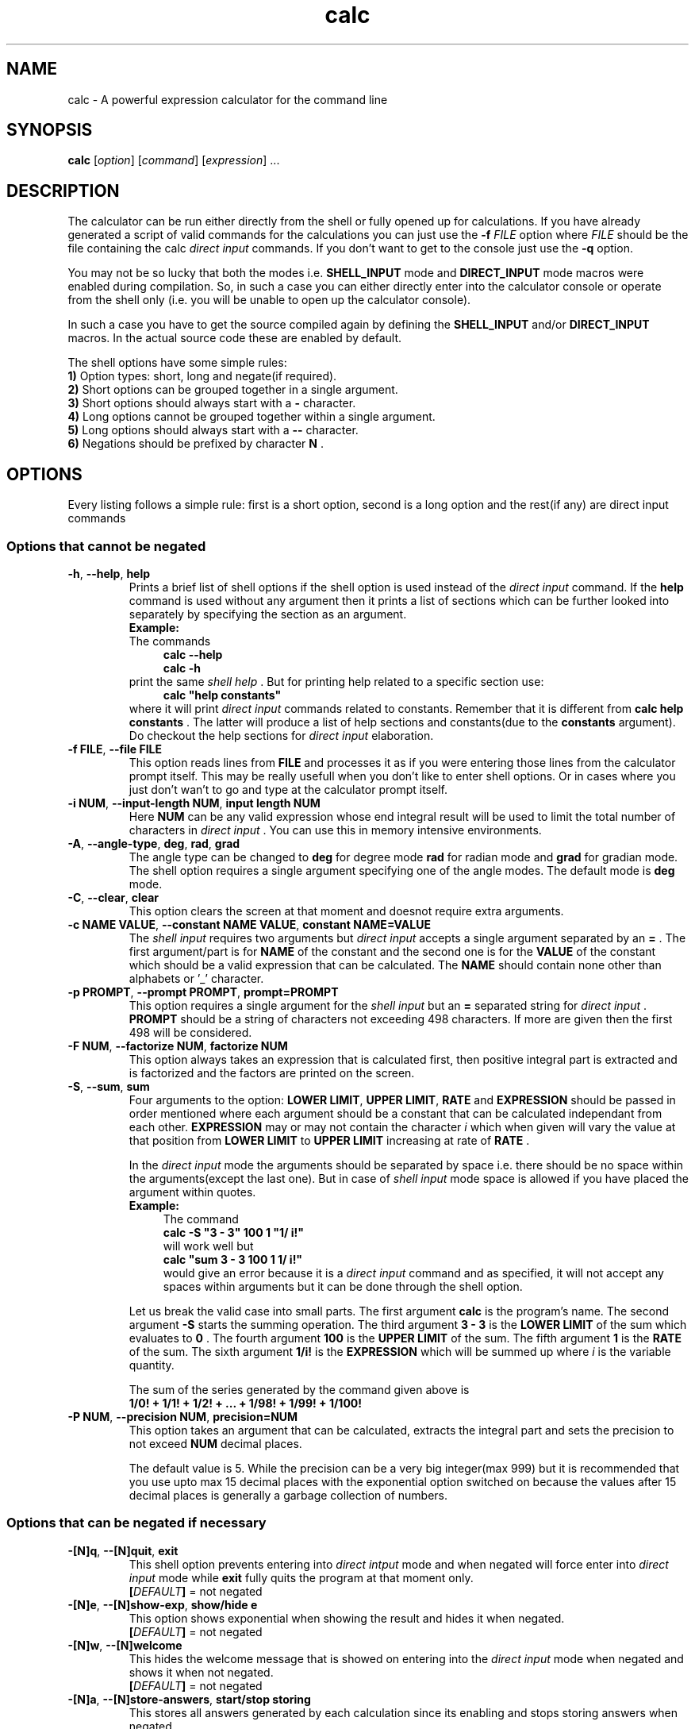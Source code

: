.TH calc 1 2016-06-03
.SH NAME
calc \- A powerful expression calculator for the command line
.SH SYNOPSIS
.B calc
.RI [ option ]
.RI [ command ]
.RI [ expression ]
\&...
.SH DESCRIPTION
.LP
The calculator can be run either directly from the shell or fully opened up for
calculations. If you have already generated a script of valid commands for the
calculations you can just use the
.B \-f
.I FILE
option where
.I FILE
should be the file containing the calc
.I direct input
commands. If you don't want to
get to the console just use the
.B \-q
option.
.LP
You may not be so lucky that both the modes i.e.
.B SHELL_INPUT
mode and
.B DIRECT_INPUT
mode macros were enabled during compilation. So, in such a case you can either
directly enter into the calculator console or operate from the shell only (i.e.
you will be unable to open up the calculator console).
.LP
In such a case you have to get the source compiled again by defining the
.B SHELL_INPUT
and/or
.B DIRECT_INPUT
macros. In the actual source code these are enabled by default.
.LP
.LP
The shell options have some simple rules:
.br
.B 1)
Option types: short, long and negate(if required).
.br
.B 2)
Short options can be grouped together in a single argument.
.br
.B 3)
Short options should always start with a
.B \-
character.
.br
.B 4)
Long options cannot be grouped together within a single argument.
.br
.B 5)
Long options should always start with a
.B \-\^\-
character.
.br
.B 6)
Negations should be prefixed by character
.B N
\&.
.SH OPTIONS
Every listing follows a simple rule: first is a short option, second is a long
option and the rest(if any) are direct input commands
.SS "Options that cannot be negated"
.TP
.BR \-h ", " \-\^\-help ", " help
Prints a brief list of shell options if the shell option is used instead of
the
.I direct input
command. If the
.B help
command is used without any argument then it prints a list of sections which
can be further looked into separately by specifying the section as an argument.
.br
.B Example:
.br
The commands
.in +4n
.br
.B calc --help
.br
.B calc -h
.br
.in
print the same
.I shell help
\&. But for printing help related to a specific section
use:
.in +4n
.br
.B calc \&"help constants"
.br
.in
where it will print
.I direct input
commands related to constants. Remember that
it is different from
.B calc help constants
\&. The latter will produce a list of help sections and constants(due to the
.B constants
argument). Do checkout the help sections for
.I direct input
elaboration.
.TP
.BR \-f " " FILE ", " \-\^\-file " " FILE
This option reads lines from
.B FILE
and processes it as if you were entering those lines from the calculator prompt
itself. This may be really usefull when you don't like to enter shell options.
Or in cases where you just don't wan't to go and type at the calculator prompt
itself.
.TP
.BR \-i " " NUM ", " \-\^\-input-length " " NUM ", " input " " length " " NUM
Here
.B NUM
can be any valid expression whose end integral result will be used to limit
the total number of characters in
.I direct input
\&. You can use this in memory intensive environments.
.TP
.BR \-A ", " \-\^\-angle-type ", " deg ", " rad ", " grad
The angle type can be changed to
.B deg
for degree mode
.B rad
for radian mode and
.B grad
for gradian mode. The shell option requires a single argument specifying one of
the angle modes. The default mode is
.B deg
mode.
.TP
.BR \-C ", "\-\^\-clear ", "clear
This option clears the screen at that moment and doesnot require extra
arguments.
.TP
.BR \-c " "NAME " "VALUE ", "\-\^\-constant " "NAME " "VALUE ", "constant " "NAME=VALUE
The
.I shell input
requires two arguments but
.I direct input
accepts a single argument separated by an
.B =
\&. The first argument/part is for
.B NAME
of the constant and the second one is for the
.B VALUE
of the constant which should be a valid expression that can be calculated. The
.B NAME
should contain none other than alphabets or '_' character.
.TP
.BR \-p " "PROMPT ", "\-\^\-prompt " "PROMPT ", "prompt=PROMPT
This option requires a single argument for the
.I shell input
but an
.B =
separated string for
.I direct input
\&.
.B PROMPT
should be a string of characters not exceeding 498 characters. If more are
given then the first 498 will be considered.
.TP
.BR \-F " "NUM ", "\-\^\-factorize " "NUM ", "factorize " "NUM
This option always takes an expression that is calculated first, then positive
integral part is extracted and is factorized and the factors are printed on the
screen.
.TP
.BR \-S ", "\-\^\-sum ", " sum
Four arguments to the option:
.BR LOWER " "LIMIT ", "UPPER " "LIMIT ", "RATE " and " EXPRESSION
should be passed in order mentioned where each argument should be a constant
that can be calculated independant from each other.
.BR EXPRESSION
may or may not contain the character
.I i
which when given will vary the value at that position from
.BR LOWER " "LIMIT
to
.BR UPPER " "LIMIT
increasing at rate of
.BR RATE
\&.
.IP
In the
.I direct input
mode the arguments should be separated by space i.e. there should be no space
within the arguments(except the last one). But in case of
.I shell input
mode space is allowed if you have placed the argument within quotes.
.br
.B Example:
.in +4n
The command
.br
.B calc -S \&"3 - 3" 100 1 \&"1/ i!"
.br
will work well but
.br
.B calc \&"sum 3 - 3 100 1 1/ i!"
.br
would give an error because it is a
.I direct input
command and as specified, it will not accept any spaces within arguments but it
can be done
through the shell option.
.in
.IP
Let us break the valid case into small parts. The first argument
.B calc
is the program's name. The second argument
.B \-S
starts the summing operation. The third argument
.B 3 \- 3
is the
.BR LOWER " "LIMIT
of the sum which evaluates to
.B 0
\&. The fourth argument
.B 100
is the
.BR UPPER " "LIMIT
of the sum. The fifth argument
.B 1
is the
.BR RATE
of the sum. The sixth argument
.B 1/i!
is the
.BR EXPRESSION
which will be summed up where
.I i
is the variable quantity.
.IP
The sum of the series generated by the command given above is
.br
.B 1/0! + 1/1! + 1/2! + ... + 1/98! + 1/99! + 1/100!
.TP
.BR \-P " "NUM ", "\-\^\-precision " "NUM ", "precision=NUM
This option takes an argument that can be calculated, extracts the integral
part and sets the precision to not exceed
.BR NUM
decimal places.
.IP
The default value is 5. While the precision can be a very big integer(max 999)
but it is recommended that you use upto max 15 decimal places with the
exponential option switched on because the values after 15 decimal places is
generally a garbage collection of numbers.
.SS "Options that can be negated if necessary"
.TP
.BR \-[N]q ", "\-\^\-[N]quit ", "exit
This shell option prevents entering into
.I direct intput
mode and when negated will force enter into
.I direct input
mode while
.B exit
fully quits the program at that moment only.
.br
.BI [ DEFAULT ]
= not negated
.TP
.BR \-[N]e ", "\-\^\-[N]show-exp ", "show/hide " "e
This option shows exponential when showing the result and hides it when
negated.
.br
.BI [ DEFAULT ]
= not negated
.TP
.BR \-[N]w ", "\-\^\-[N]welcome
This hides the welcome message that is showed on entering into the
.I direct input
mode when negated and shows it when not negated.
.br
.BI [ DEFAULT ]
= not negated
.TP
.BR \-[N]a ", "\-\^\-[N]store-answers ", "start/stop " "storing
This stores all answers generated by each calculation since its enabling and
stops storing answers when negated.
.br
.BI [ DEFAULT ]
= not negated
.TP
.BR \-[N]o ", "\-\^\-[N]show-optr-details ", "show/hide " "operator " "details
This option shows inner operations happening on operators while calculating an
expression and hides the details when negated.
.br
.BI [ DEFAULT ]
= negated
.TP
.BR \-[N]n ", "\-\^\-[N]show-num-details ", "show/hide " "number " "details
This option shows inner operations happening on numbers while calculating an
expression and hides the details when negated.
.br
.BI [ DEFAULT ]
= negated
.TP
.BR \-[N]s ", "\-\^\-[N]show-steps ", "show/hide " "steps
This options shows steps while the calculation is being processed. It only
shows the calculation that just was carried out.
.br
For example,
.in +4m
3+3/2
.in
would show steps like given below:
.in +4m
3 / 2 = 1.5
.br
3 + 1.5 = 4.5
.in
It hides all of them if negated.
.br
.BI [ DEFAULT ]
= negated
.TP
.BR \-[N]t ", "\-\^\-show-processing-time ", "show/hide " "processing " "time
This option shows processing time taken by each action (including calculations)
only and hides it when negated.
.br
.BI [ DEFAULT ]
= negated
.TP
.BR \-[N]r ", "\-\^\-[N]start-recording ", "start/stop " "recording
This option starts recording the time needed by each action (including
calculations) and when stopped or negated dumps average time
from the time of start of recording till before stopping the recording and
resets timer.
.br
.BI [ DEFAULT ]
= negated
